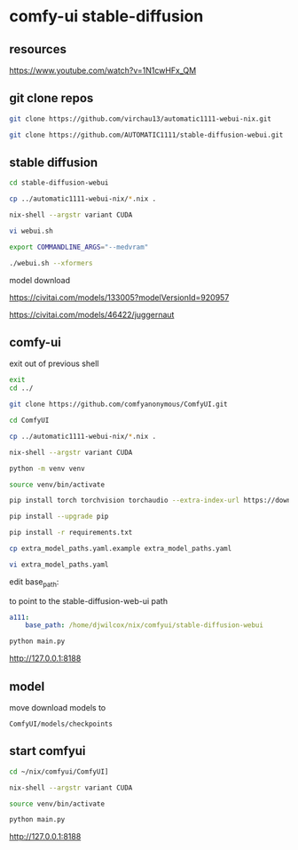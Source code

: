 #+STARTUP: content
* comfy-ui stable-diffusion
** resources

[[https://www.youtube.com/watch?v=1N1cwHFx_QM]]

** git clone repos

#+begin_src sh
git clone https://github.com/virchau13/automatic1111-webui-nix.git
#+end_src

#+begin_src sh
git clone https://github.com/AUTOMATIC1111/stable-diffusion-webui.git
#+end_src

** stable diffusion

#+begin_src sh
cd stable-diffusion-webui
#+end_src

#+begin_src sh
cp ../automatic1111-webui-nix/*.nix .
#+end_src

#+begin_src sh
nix-shell --argstr variant CUDA 
#+end_src

#+begin_src sh
vi webui.sh
#+end_src

#+begin_src sh
export COMMANDLINE_ARGS="--medvram"
#+end_src

#+begin_src sh
./webui.sh --xformers
#+end_src

model download

[[https://civitai.com/models/133005?modelVersionId=920957]]

[[https://civitai.com/models/46422/juggernaut]]

** comfy-ui

exit out of previous shell

#+begin_src sh
exit
cd ../
#+end_src

#+begin_src sh
git clone https://github.com/comfyanonymous/ComfyUI.git
#+end_src

#+begin_src sh
cd ComfyUI
#+end_src

#+begin_src sh
cp ../automatic1111-webui-nix/*.nix .
#+end_src

#+begin_src sh
nix-shell --argstr variant CUDA 
#+end_src

#+begin_src sh
python -m venv venv
#+end_src

#+begin_src sh
source venv/bin/activate
#+end_src

#+begin_src sh
pip install torch torchvision torchaudio --extra-index-url https://download.pytorch.org/whl/cu127
#+end_src

#+begin_src sh
pip install --upgrade pip
#+end_src

#+begin_src sh
pip install -r requirements.txt
#+end_src

#+begin_src sh
cp extra_model_paths.yaml.example extra_model_paths.yaml
#+end_src

#+begin_src sh
vi extra_model_paths.yaml
#+end_src

edit base_path:

to point to the stable-diffusion-web-ui path

#+begin_src yaml
a111:
    base_path: /home/djwilcox/nix/comfyui/stable-diffusion-webui
#+end_src

#+begin_src sh
python main.py
#+end_src

[[http://127.0.0.1:8188]]

** model

move download models to

#+begin_example
ComfyUI/models/checkpoints
#+end_example

** start comfyui

#+begin_src sh
cd ~/nix/comfyui/ComfyUI]
#+end_src

#+begin_src sh
nix-shell --argstr variant CUDA 
#+end_src

#+begin_src sh
source venv/bin/activate
#+end_src

#+begin_src sh
python main.py
#+end_src

[[http://127.0.0.1:8188]]

